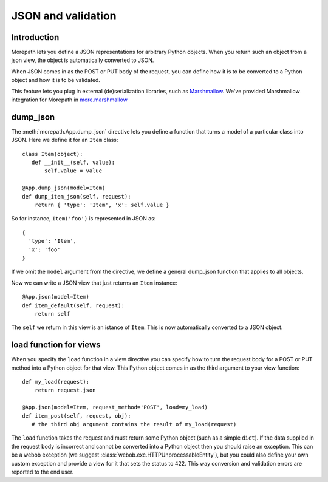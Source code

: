 JSON and validation
===================

Introduction
------------

Morepath lets you define a JSON representations for arbitrary Python
objects. When you return such an object from a json view, the object
is automatically converted to JSON.

When JSON comes in as the POST or PUT body of the request, you can
define how it is to be converted to a Python object and how it is to
be validated.

This feature lets you plug in external (de)serialization libraries, such
as Marshmallow_. We've provided Marshmallow integration for Morepath in
`more.marshmallow`_

.. _Marshmallow: https://marshmallow.readthedocs.io/

.. _`more.marshmallow`: https://pypi.python.org/pypi/more.marshmallow

dump_json
---------

The :meth:`morepath.App.dump_json` directive lets you define a function
that turns a model of a particular class into JSON. Here we define it
for an ``Item`` class::

  class Item(object):
     def __init__(self, value):
         self.value = value

  @App.dump_json(model=Item)
  def dump_item_json(self, request):
      return { 'type': 'Item', 'x': self.value }

So for instance, ``Item('foo')`` is represented in JSON as::

  {
    'type': 'Item',
    'x': 'foo'
  }

If we omit the ``model`` argument from the directive, we define a
general dump_json function that applies to all objects.

Now we can write a JSON view that just returns an ``Item`` instance::

  @App.json(model=Item)
  def item_default(self, request):
      return self

The ``self`` we return in this view is an istance of ``Item``. This is
now automatically converted to a JSON object.

load function for views
-----------------------

When you specify the ``load`` function in a view directive you can
specify how to turn the request body for a POST or PUT method into
a Python object for that view. This Python object comes in as the
third argument to your view function::

    def my_load(request):
        return request.json

    @App.json(model=Item, request_method='POST', load=my_load)
    def item_post(self, request, obj):
       # the third obj argument contains the result of my_load(request)

The ``load`` function takes the request and must return some Python object (such
as a simple ``dict``). If the data supplied in the request body is incorrect and
cannot be converted into a Python object then you should raise an exception.
This can be a webob exception (we suggest
:class:`webob.exc.HTTPUnprocessableEntity`), but you could also define your own
custom exception and provide a view for it that sets the status to 422. This way
conversion and validation errors are reported to the end user.
